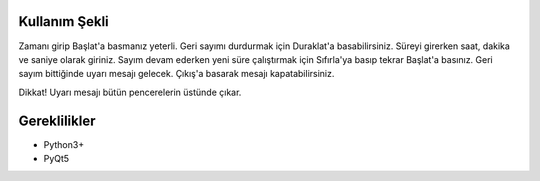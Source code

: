 Kullanım Şekli
=================

Zamanı girip Başlat'a basmanız yeterli. Geri sayımı durdurmak için
Duraklat'a basabilirsiniz. Süreyi girerken saat, dakika ve saniye
olarak giriniz. Sayım devam ederken yeni süre çalıştırmak için 
Sıfırla'ya basıp tekrar Başlat'a basınız. Geri sayım bittiğinde 
uyarı mesajı gelecek. Çıkış'a basarak mesajı kapatabilirsiniz.

Dikkat! Uyarı mesajı bütün pencerelerin üstünde çıkar. 

Gereklilikler
================

* Python3+
* PyQt5
